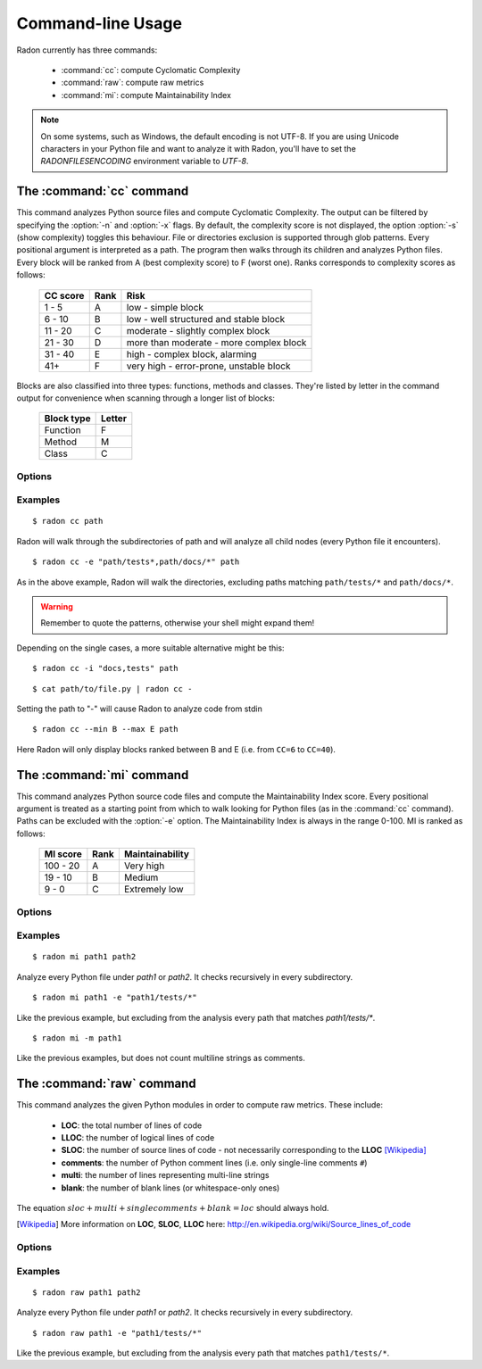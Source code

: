 Command-line Usage
==================

Radon currently has three commands:

    * :command:`cc`: compute Cyclomatic Complexity
    * :command:`raw`: compute raw metrics
    * :command:`mi`: compute Maintainability Index

.. note::
    On some systems, such as Windows, the default encoding is not UTF-8. If you
    are using Unicode characters in your Python file and want to analyze it
    with Radon, you'll have to set the `RADONFILESENCODING` environment
    variable to `UTF-8`.

The :command:`cc` command
-------------------------

.. program:: cc

This command analyzes Python source files and compute Cyclomatic Complexity.
The output can be filtered by specifying the :option:`-n` and :option:`-x`
flags. By default, the complexity score is not displayed, the option
:option:`-s` (show complexity) toggles this behaviour. File or directories
exclusion is supported through glob patterns. Every positional argument is
interpreted as a path. The program then walks through its children and analyzes
Python files.
Every block will be ranked from A (best complexity score) to F (worst one).
Ranks corresponds to complexity scores as follows:

    ========== ====== =========================================
     CC score   Rank   Risk
    ========== ====== =========================================
     1 - 5      A      low - simple block
     6 - 10     B      low - well structured and stable block
     11 - 20    C      moderate - slightly complex block
     21 - 30    D      more than moderate - more complex block
     31 - 40    E      high - complex block, alarming
       41+      F      very high - error-prone, unstable block
    ========== ====== =========================================

Blocks are also classified into three types: functions, methods and classes.
They're listed by letter in the command output for convenience when scanning
through a longer list of blocks:

    ============ ========
     Block type   Letter
    ============ ========
     Function     F
     Method       M
     Class        C
    ============ ========

Options
+++++++

.. option:: -x, --max

   Set the maximum complexity rank to display.

.. option:: -n, --min

   Set the minimum complexity rank to display.

.. option:: -a, --average

   If given, at the end of the analysis show the average Cyclomatic
   Complexity. This option is influenced by :option:`-x, --max` and
   :option:`-n, --min` options.

.. option:: --total-average

   Like :option:`-a, --average`, but it is not influenced by `min` and `max`.
   Every analyzed block is counted, no matter whether it is displayed or not.

.. option:: -s, --show_complexity

   If given, show the complexity score along with its rank.

.. option:: -e, --exclude

   Exclude files only when their path matches one of these glob patterns.
   Usually needs quoting at the command line.

.. option:: -i, --ignore

   Ignore directories when their name matches one of these glob patterns: radon
   won't even descend into them. By default, hidden directories (starting with
   '.') are ignored.

.. option:: -o, --order

   The ordering function for the results. Can be one of:

    * `SCORE`: order by cyclomatic complexity (descending):
    * `LINES`: order by line numbers;
    * `ALPHA`: order by block names (alphabetically).

.. option:: -j, --json

   If given, the results will be converted into JSON. This is useful in case
   you need to export the results to another application.

.. option:: --xml

   If given, the results will be converted into XML. Note that not all the
   information is kept. This is specifically targeted to Jenkin's plugin CCM.

.. option:: --no-assert

   Does not count assert statements when computing complexity. This is because
   Python can be run with an optimize flag which removes assert statements.

Examples
++++++++

::

    $ radon cc path

Radon will walk through the subdirectories of path and will analyze all
child nodes (every Python file it encounters).

::

    $ radon cc -e "path/tests*,path/docs/*" path

As in the above example, Radon will walk the directories, excluding paths
matching ``path/tests/*`` and ``path/docs/*``.

.. warning::

   Remember to quote the patterns, otherwise your shell might expand them!

Depending on the single cases, a more suitable alternative might be this::

    $ radon cc -i "docs,tests" path

::

    $ cat path/to/file.py | radon cc -

Setting the path to "-" will cause Radon to analyze code from stdin

::

    $ radon cc --min B --max E path

Here Radon will only display blocks ranked between B and E (i.e. from ``CC=6``
to ``CC=40``).


The :command:`mi` command
-------------------------

.. program:: mi

This command analyzes Python source code files and compute the Maintainability
Index score.
Every positional argument is treated as a starting point from which to walk
looking for Python files (as in the :command:`cc` command). Paths can be
excluded with the :option:`-e` option.
The Maintainability Index is always in the range 0-100. MI is ranked as
follows:

    ========== ====== =================
     MI score   Rank   Maintainability
    ========== ====== =================
     100 - 20    A     Very high
      19 - 10    B     Medium
       9 - 0     C     Extremely low
    ========== ====== =================


Options
+++++++

.. option:: -x, --max

   Set the maximum MI to display.

.. option:: -n, --min

   Set the minimum MI to display.

.. option:: -e, --exclude

   Exclude files only when their path matches one of these glob patterns.
   Usually needs quoting at the command line.

.. option:: -i, --ignore

   Ignore directories when their name matches one of these glob patterns: radon
   won't even descend into them. By default, hidden directories (starting with
   '.') are ignored.

.. option:: -m, --multi

   If given, Radon will not count multiline strings as comments.
   Most of the time this is safe since multiline strings are used as functions
   docstrings, but one should be aware that their use is not limited to that
   and sometimes it would be wrong to count them as comment lines.

.. option:: -s, --show

   If given, the actual MI value is shown in results, alongside the rank.

.. option:: -j, --json

   Format results in JSON.


Examples
++++++++

::

    $ radon mi path1 path2

Analyze every Python file under *path1* or *path2*. It checks recursively in
every subdirectory.


::

    $ radon mi path1 -e "path1/tests/*"

Like the previous example, but excluding from the analysis every path that
matches `path1/tests/*`.

::

    $ radon mi -m path1

Like the previous examples, but does not count multiline strings as comments.


The :command:`raw` command
--------------------------

.. program:: raw

This command analyzes the given Python modules in order to compute raw metrics.
These include:

    * **LOC**: the total number of lines of code
    * **LLOC**: the number of logical lines of code
    * **SLOC**: the number of source lines of code - not necessarily
      corresponding to the **LLOC** [Wikipedia]_
    * **comments**: the number of Python comment lines (i.e. only single-line
      comments ``#``)
    * **multi**: the number of lines representing multi-line strings
    * **blank**: the number of blank lines (or whitespace-only ones)

The equation :math:`sloc + multi + single comments + blank = loc` should always
hold.

.. [Wikipedia] More information on **LOC**, **SLOC**, **LLOC** here: http://en.wikipedia.org/wiki/Source_lines_of_code


Options
+++++++

.. option:: -e, --exclude

   Exclude files only when their path matches one of these glob patterns.
   Usually needs quoting at the command line.

.. option:: -i, --ignore

   Ignore directories when their name matches one of these glob patterns: radon
   won't even descend into them. By default, hidden directories (starting with
   '.') are ignored.

.. option:: -s, --summary

   If given, at the end of the analysis a summary of the gathered
   metrics will be shown.

.. option:: -j, --json

   If given, the results will be converted into JSON.

Examples
++++++++

::

    $ radon raw path1 path2

Analyze every Python file under *path1* or *path2*. It checks recursively in
every subdirectory.

::

    $ radon raw path1 -e "path1/tests/*"

Like the previous example, but excluding from the analysis every path that
matches ``path1/tests/*``.
